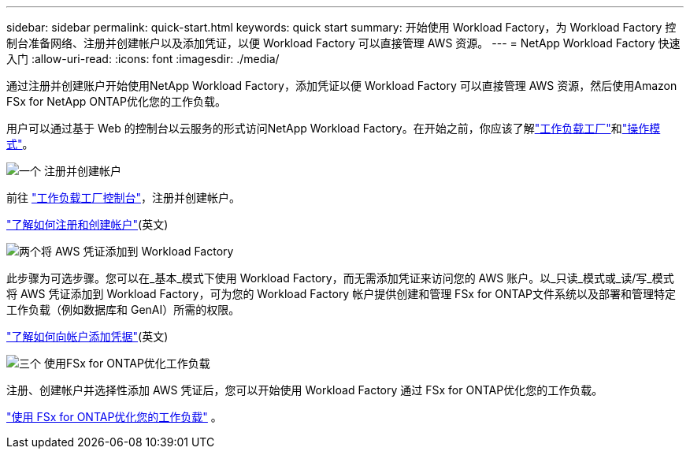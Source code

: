 ---
sidebar: sidebar 
permalink: quick-start.html 
keywords: quick start 
summary: 开始使用 Workload Factory，为 Workload Factory 控制台准备网络、注册并创建帐户以及添加凭证，以便 Workload Factory 可以直接管理 AWS 资源。 
---
= NetApp Workload Factory 快速入门
:allow-uri-read: 
:icons: font
:imagesdir: ./media/


[role="lead"]
通过注册并创建账户开始使用NetApp Workload Factory，添加凭证以便 Workload Factory 可以直接管理 AWS 资源，然后使用Amazon FSx for NetApp ONTAP优化您的工作负载。

用户可以通过基于 Web 的控制台以云服务的形式访问NetApp Workload Factory。在开始之前，你应该了解link:workload-factory-overview.html["工作负载工厂"]和link:operational-modes.html["操作模式"]。

.image:https://raw.githubusercontent.com/NetAppDocs/common/main/media/number-1.png["一个"] 注册并创建帐户
[role="quick-margin-para"]
前往 https://console.workloads.netapp.com["工作负载工厂控制台"^]，注册并创建帐户。

[role="quick-margin-para"]
link:sign-up-saas.html["了解如何注册和创建帐户"](英文)

.image:https://raw.githubusercontent.com/NetAppDocs/common/main/media/number-2.png["两个"]将 AWS 凭证添加到 Workload Factory
[role="quick-margin-para"]
此步骤为可选步骤。您可以在_基本_模式下使用 Workload Factory，而无需添加凭证来访问您的 AWS 账户。以_只读_模式或_读/写_模式将 AWS 凭证添加到 Workload Factory，可为您的 Workload Factory 帐户提供创建和管理 FSx for ONTAP文件系统以及部署和管理特定工作负载（例如数据库和 GenAI）所需的权限。

[role="quick-margin-para"]
link:add-credentials.html["了解如何向帐户添加凭据"](英文)

.image:https://raw.githubusercontent.com/NetAppDocs/common/main/media/number-3.png["三个"] 使用FSx for ONTAP优化工作负载
[role="quick-margin-para"]
注册、创建帐户并选择性添加 AWS 凭证后，您可以开始使用 Workload Factory 通过 FSx for ONTAP优化您的工作负载。

[role="quick-margin-para"]
link:whats-next.html["使用 FSx for ONTAP优化您的工作负载"] 。
